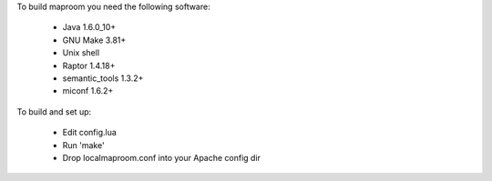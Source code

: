 To build maproom you need the following software:

	* Java 1.6.0_10+
	* GNU Make 3.81+
	* Unix shell
	* Raptor 1.4.18+
	* semantic_tools 1.3.2+
	* miconf 1.6.2+

To build and set up:

	* Edit config.lua
	* Run 'make'
	* Drop localmaproom.conf into your Apache config dir
